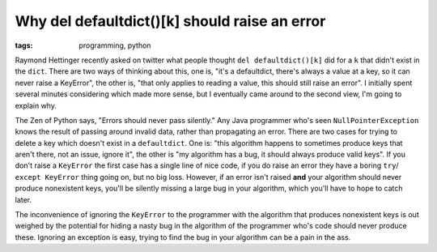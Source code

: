 
Why del defaultdict()[k] should raise an error 
===============================================

:tags: programming, python

Raymond Hettinger recently asked on twitter what people thought
``del defaultdict()[k]`` did for a ``k`` that didn't exist in the ``dict``. 
There are two ways of thinking about this, one is, "it's a defaultdict, there's
always a value at a key, so it can never raise a KeyError", the other is, "that
only applies to reading a value, this should still raise an error".  I
initially spent several minutes considering which made more sense, but I
eventually came around to the second view, I'm going to explain why.

The Zen of Python says, "Errors should never pass silently."  Any Java
programmer who's seen ``NullPointerException`` knows the result of passing
around invalid data, rather than propagating an error.  There are two cases for
trying to delete a key which doesn't exist in a ``defaultdict``.  One is: "this
algorithm happens to sometimes produce keys that aren't there, not an issue,
ignore it", the other is "my algorithm has a bug, it should always produce
valid keys".  If you don't raise a ``KeyError`` the first case has a single
line of nice code, if you do raise an error they have a boring ``try``/
``except KeyError`` thing going on, but no big loss.  However, if an error
isn't raised **and** your algorithm should never produce nonexistent keys,
you'll be silently missing a large bug in your algorithm, which you'll have to
hope to catch later.

The inconvenience of ignoring the ``KeyError`` to the programmer with the
algorithm that produces nonexistent keys is out weighed by the potential for
hiding a nasty bug in the algorithm of the programmer who's code should never 
produce these.  Ignoring an exception is easy, trying to find the bug in your 
algorithm can be a pain in the ass.
